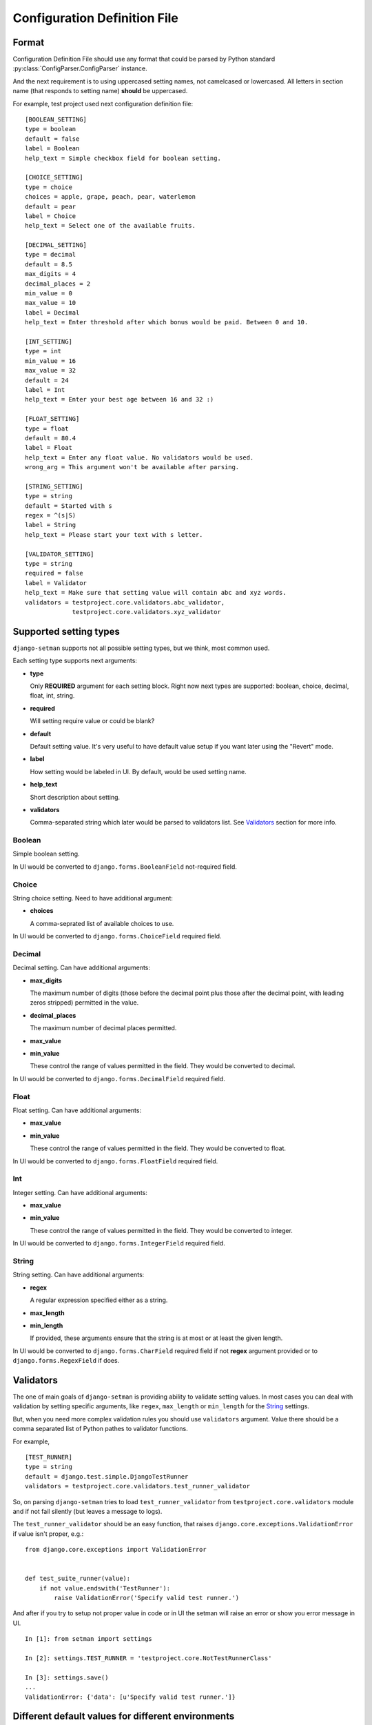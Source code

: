=============================
Configuration Definition File
=============================

Format
======

Configuration Definition File should use any format that could be parsed by
Python standard :py:class:`ConfigParser.ConfigParser` instance.

And the next requirement is to using uppercased setting names, not camelcased
or lowercased. All letters in section name (that responds to setting name)
**should** be uppercased.

For example, test project used next configuration definition file::

    [BOOLEAN_SETTING]
    type = boolean
    default = false
    label = Boolean
    help_text = Simple checkbox field for boolean setting.

    [CHOICE_SETTING]
    type = choice
    choices = apple, grape, peach, pear, waterlemon
    default = pear
    label = Choice
    help_text = Select one of the available fruits.

    [DECIMAL_SETTING]
    type = decimal
    default = 8.5
    max_digits = 4
    decimal_places = 2
    min_value = 0
    max_value = 10
    label = Decimal
    help_text = Enter threshold after which bonus would be paid. Between 0 and 10.

    [INT_SETTING]
    type = int
    min_value = 16
    max_value = 32
    default = 24
    label = Int
    help_text = Enter your best age between 16 and 32 :)

    [FLOAT_SETTING]
    type = float
    default = 80.4
    label = Float
    help_text = Enter any float value. No validators would be used.
    wrong_arg = This argument won't be available after parsing.

    [STRING_SETTING]
    type = string
    default = Started with s
    regex = ^(s|S)
    label = String
    help_text = Please start your text with s letter.

    [VALIDATOR_SETTING]
    type = string
    required = false
    label = Validator
    help_text = Make sure that setting value will contain abc and xyz words.
    validators = testproject.core.validators.abc_validator,
                 testproject.core.validators.xyz_validator

Supported setting types
=======================

``django-setman`` supports not all possible setting types, but we think, most
common used.

Each setting type supports next arguments:

* **type**

  Only **REQUIRED** argument for each setting block. Right now next types
  are supported: boolean, choice, decimal, float, int, string.

* **required**

  Will setting require value or could be blank?

* **default**

  Default setting value. It's very useful to have default value setup if you
  want later using the "Revert" mode.

* **label**

  How setting would be labeled in UI. By default, would be used setting name.

* **help_text**

  Short description about setting.

* **validators**

  Comma-separated string which later would be parsed to validators list. See
  `Validators`_ section for more info.

Boolean
-------

Simple boolean setting.

In UI would be converted to ``django.forms.BooleanField`` not-required field.

Choice
------

String choice setting. Need to have additional argument:

* **choices**

  A comma-seprated list of available choices to use.

In UI would be converted to ``django.forms.ChoiceField`` required field.

Decimal
-------

Decimal setting. Can have additional arguments:

* **max_digits**

  The maximum number of digits (those before the decimal point plus those
  after the decimal point, with leading zeros stripped) permitted in the
  value.

* **decimal_places**

  The maximum number of decimal places permitted.

* **max_value**
* **min_value**

  These control the range of values permitted in the field. They would be
  converted to decimal.

In UI would be converted to ``django.forms.DecimalField`` required field.

Float
-----

Float setting. Can have additional arguments:

* **max_value**
* **min_value**

  These control the range of values permitted in the field. They would be
  converted to float.

In UI would be converted to ``django.forms.FloatField`` required field.

Int
---

Integer setting. Can have additional arguments:

* **max_value**
* **min_value**

  These control the range of values permitted in the field. They would be
  converted to integer.

In UI would be converted to ``django.forms.IntegerField`` required field.

String
------

String setting. Can have additional arguments:

* **regex**

  A regular expression specified either as a string.

* **max_length**
* **min_length**

  If provided, these arguments ensure that the string is at most or at least
  the given length.

In UI would be converted to ``django.forms.CharField`` required field if not
**regex** argument provided or to ``django.forms.RegexField`` if does.

Validators
==========

The one of main goals of ``django-setman`` is providing ability to validate
setting values. In most cases you can deal with validation by setting specific
arguments, like ``regex``, ``max_length`` or ``min_length`` for the `String`_
settings.

But, when you need more complex validation rules you should use ``validators``
argument. Value there should be a comma separated list of Python pathes to
validator functions.

For example,

::

    [TEST_RUNNER]
    type = string
    default = django.test.simple.DjangoTestRunner
    validators = testproject.core.validators.test_runner_validator

So, on parsing ``django-setman`` tries to load ``test_runner_validator`` from
``testproject.core.validators`` module and if not fail silently (but leaves
a message to logs).

The ``test_runner_validator`` should be an easy function, that raises
``django.core.exceptions.ValidationError`` if value isn't proper, e.g.::

    from django.core.exceptions import ValidationError


    def test_suite_runner(value):
        if not value.endswith('TestRunner'):
            raise ValidationError('Specify valid test runner.')

And after if you try to setup not proper value in code or in UI the setman
will raise an error or show you error message in UI.

::

    In [1]: from setman import settings

    In [2]: settings.TEST_RUNNER = 'testproject.core.NotTestRunnerClass'

    In [3]: settings.save()
    ...
    ValidationError: {'data': [u'Specify valid test runner.']}

Different default values for different environments
===================================================

Sometimes, we need to provide different default values for different
environments. Saying, at production we need to use values from config
definition file, when at staging we need to use different values.

And rewriting all config definition file for staging isn't an answer, why we
need two files, that not relate each other and indeed sometime later we'll
miss to change necessary thing at one of these files.

So, the answer is provide simple config file in next format::

    SETTING_NAME = <default>

and then setup ``SETMAN_DEFAULT_VALUES_FILE`` with path to it. Now,
``django-setman`` would be use default values from this source instead of
config definition file.
